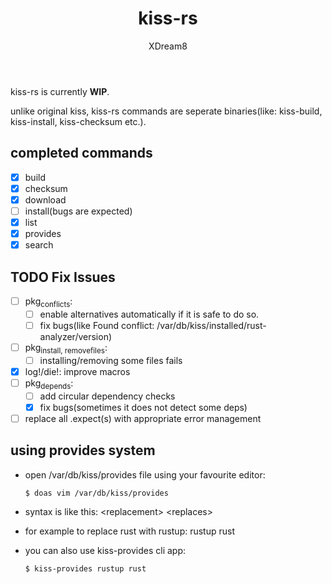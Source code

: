 #+TITLE: kiss-rs
#+DESCRIPTION: This is an implementation of kiss package manager in rust.
#+AUTHOR: XDream8

kiss-rs is currently *WIP*.

unlike original kiss, kiss-rs commands are seperate binaries(like: kiss-build, kiss-install, kiss-checksum etc.).

** completed commands
- [X] build
- [X] checksum
- [X] download
- [-] install(bugs are expected)
- [X] list
- [X] provides
- [X] search

** TODO Fix Issues
- [-] pkg_conflicts:
  - [ ] enable alternatives automatically if it is safe to do so.
  - [ ] fix bugs(like Found conflict: /var/db/kiss/installed/rust-analyzer/version)
- [ ] pkg_{install, remove}_files:
  - [ ] installing/removing some files fails
- [X] log!/die!: improve macros
- [-] pkg_depends:
  - [ ] add circular dependency checks
  - [X] fix bugs(sometimes it does not detect some deps)
- [ ] replace all .expect(s) with appropriate error management

** using provides system
- open /var/db/kiss/provides file using your favourite editor:
    #+begin_src shell
    $ doas vim /var/db/kiss/provides
     #+end_src
- syntax is like this: <replacement> <replaces>
- for example to replace rust with rustup: rustup rust
- you can also use kiss-provides cli app:
  #+begin_src shell
    $ kiss-provides rustup rust
#+end_src
